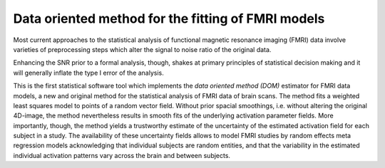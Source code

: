 Data oriented method for the fitting of FMRI models
===================================================

Most current approaches to the statistical analysis of functional
magnetic resonance imaging (FMRI) data involve varieties of
preprocessing steps which alter the signal to noise ratio of the
original data.

Enhancing the SNR prior to a formal analysis, though, shakes at primary
principles of statistical decision making and it will generally inflate
the type I error of the analysis.

This is the first statistical software tool which implements the *data
oriented method (DOM)* estimator for FMRI data models, a new and
original method for the statistical analysis of FMRI data of brain
scans. The method fits a weighted least squares model to points of a
random vector field. Without prior spacial smoothings, i.e. without
altering the original 4D-image, the method nevertheless results in
smooth fits of the underlying activation parameter fields. More
importantly, though, the method yields a trustworthy estimate of the
uncertainty of the estimated activation field for each subject in a
study. The availability of these uncertainty fields allows to model FMRI
studies by random effects meta regression models acknowledging that
individual subjects are random entities, and that the variability in the
estimated individual activation patterns vary across the brain and
between subjects.
